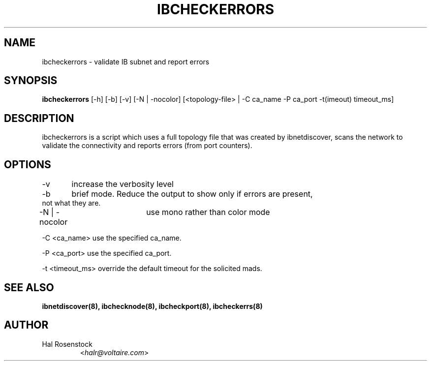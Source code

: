 .TH IBCHECKERRORS 8 "May 21, 2007" "OpenIB" "OpenIB Diagnostics"

.SH NAME
ibcheckerrors \- validate IB subnet and report errors

.SH SYNOPSIS
.B ibcheckerrors
[\-h] [\-b] [\-v] [\-N | \-nocolor] [<topology-file> | \-C ca_name
\-P ca_port \-t(imeout) timeout_ms]

.SH DESCRIPTION
.PP
ibcheckerrors is a script which uses a full topology file that was created by
ibnetdiscover, scans the network to validate the connectivity and reports
errors (from port counters).

.SH OPTIONS
.PP
\-v	increase the verbosity level
.PP
\-b	brief mode. Reduce the output to show only if errors are present,
     not what they are.
.PP
\-N | \-nocolor	use mono rather than color mode
.PP
\-C <ca_name>   use the specified ca_name.
.PP
\-P <ca_port>   use the specified ca_port.
.PP
\-t <timeout_ms> override the default timeout for the solicited mads.

.SH SEE ALSO
.BR ibnetdiscover(8),
.BR ibchecknode(8),
.BR ibcheckport(8),
.BR ibcheckerrs(8)

.SH AUTHOR
.TP
Hal Rosenstock
.RI < halr@voltaire.com >

